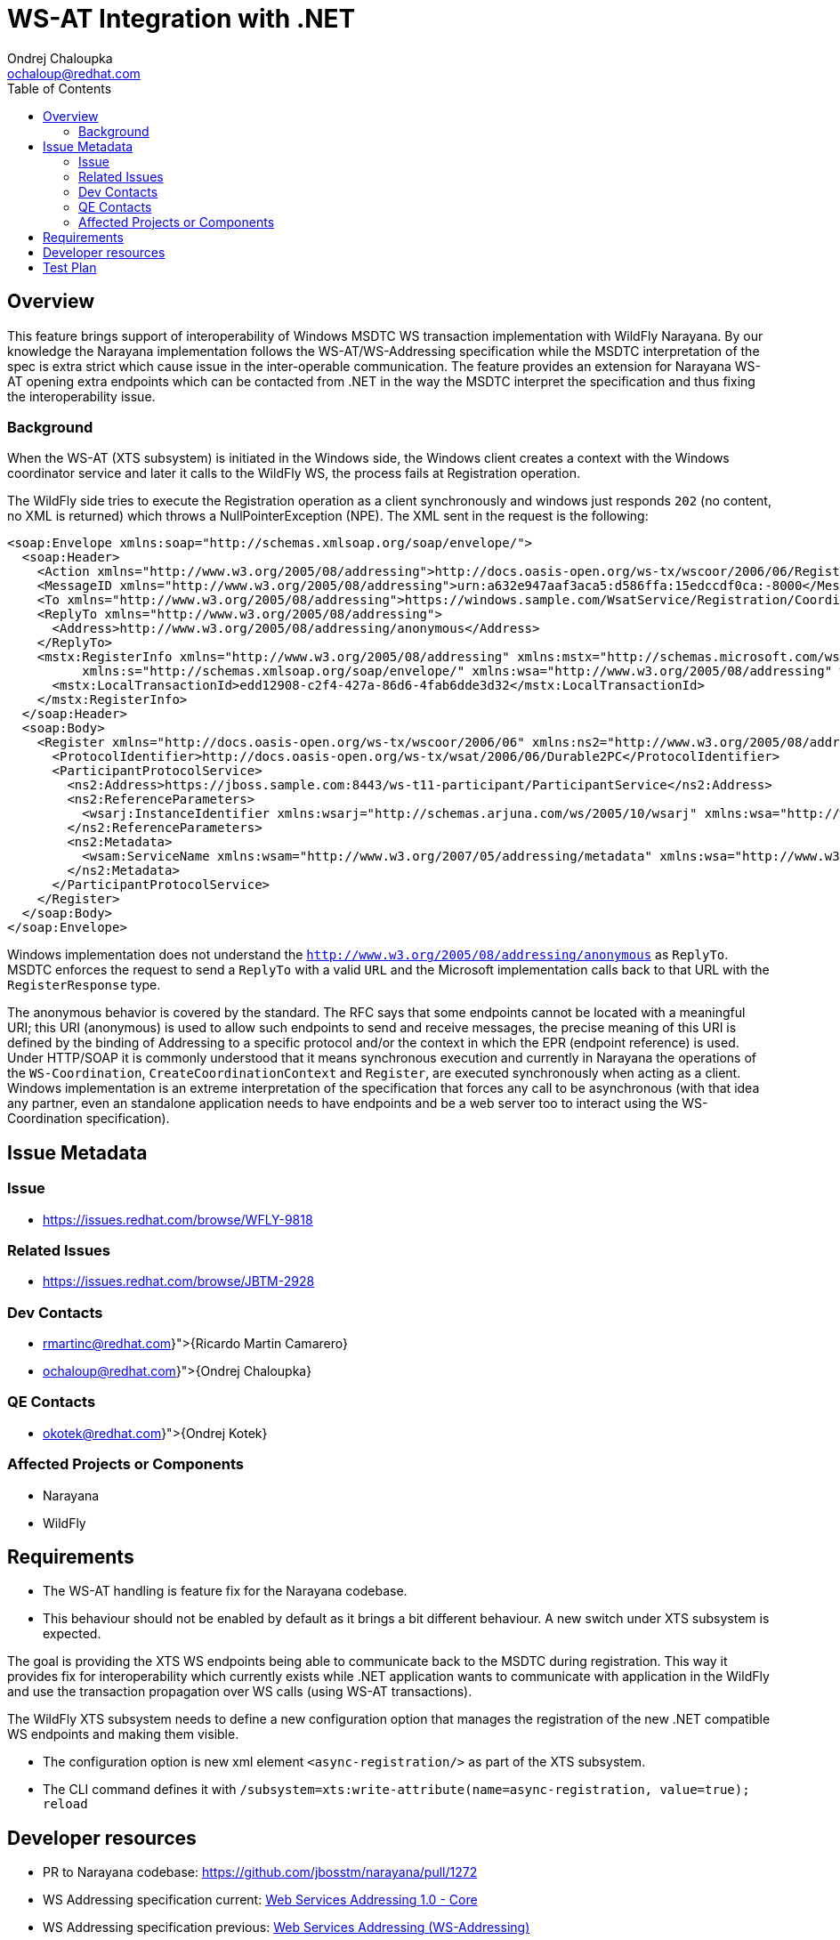 = WS-AT Integration with .NET
:author:            Ondrej Chaloupka
:email:             ochaloup@redhat.com
:toc:               left
:icons:             font
:keywords:          comma,separated,tags
:idprefix:
:idseparator:       -

== Overview

This feature brings support of interoperability of Windows MSDTC  WS transaction implementation with WildFly Narayana.
By our knowledge the Narayana implementation follows the WS-AT/WS-Addressing specification
while the MSDTC interpretation of the spec is extra strict which cause issue in the inter-operable communication.
The feature provides an extension for Narayana WS-AT opening extra endpoints which can be contacted from .NET
in the way the MSDTC interpret the specification and thus fixing the interoperability issue.

=== Background

When the WS-AT (XTS subsystem) is initiated in the Windows side, the Windows client creates a context with the Windows coordinator service and later it calls to the WildFly WS,
the process fails at Registration operation.

The WildFly side tries to execute the Registration operation as a client synchronously and windows just responds `202` (no content, no XML is returned)
which throws a NullPointerException (NPE). The XML sent in the request is the following:

[source,xml]
----
<soap:Envelope xmlns:soap="http://schemas.xmlsoap.org/soap/envelope/">
  <soap:Header>
    <Action xmlns="http://www.w3.org/2005/08/addressing">http://docs.oasis-open.org/ws-tx/wscoor/2006/06/Register</Action>
    <MessageID xmlns="http://www.w3.org/2005/08/addressing">urn:a632e947aaf3aca5:d586ffa:15edccdf0ca:-8000</MessageID>
    <To xmlns="http://www.w3.org/2005/08/addressing">https://windows.sample.com/WsatService/Registration/Coordinator11/</To>
    <ReplyTo xmlns="http://www.w3.org/2005/08/addressing">
      <Address>http://www.w3.org/2005/08/addressing/anonymous</Address>
    </ReplyTo>
    <mstx:RegisterInfo xmlns="http://www.w3.org/2005/08/addressing" xmlns:mstx="http://schemas.microsoft.com/ws/2006/02/transactions"
          xmlns:s="http://schemas.xmlsoap.org/soap/envelope/" xmlns:wsa="http://www.w3.org/2005/08/addressing" wsa:IsReferenceParameter="1">
      <mstx:LocalTransactionId>edd12908-c2f4-427a-86d6-4fab6dde3d32</mstx:LocalTransactionId>
    </mstx:RegisterInfo>
  </soap:Header>
  <soap:Body>
    <Register xmlns="http://docs.oasis-open.org/ws-tx/wscoor/2006/06" xmlns:ns2="http://www.w3.org/2005/08/addressing">
      <ProtocolIdentifier>http://docs.oasis-open.org/ws-tx/wsat/2006/06/Durable2PC</ProtocolIdentifier>
      <ParticipantProtocolService>
        <ns2:Address>https://jboss.sample.com:8443/ws-t11-participant/ParticipantService</ns2:Address>
        <ns2:ReferenceParameters>
          <wsarj:InstanceIdentifier xmlns:wsarj="http://schemas.arjuna.com/ws/2005/10/wsarj" xmlns:wsa="http://www.w3.org/2005/08/addressing">restaurantServiceAT:f40f5b70-51c3-46f3-99c6-6052df7efa3f</wsarj:InstanceIdentifier>
        </ns2:ReferenceParameters>
        <ns2:Metadata>
          <wsam:ServiceName xmlns:wsam="http://www.w3.org/2007/05/addressing/metadata" xmlns:wsa="http://www.w3.org/2005/08/addressing" xmlns:wsat="http://docs.oasis-open.org/ws-tx/wsat/2006/06" xmlns:wsaw="http://www.w3.org/2006/05/addressing/wsdl" EndpointName="ParticipantPortType">wsat:ParticipantService</wsam:ServiceName>
        </ns2:Metadata>
      </ParticipantProtocolService>
    </Register>
  </soap:Body>
</soap:Envelope>
----

Windows implementation does not understand the `http://www.w3.org/2005/08/addressing/anonymous` as `ReplyTo`. MSDTC enforces the request to send a `ReplyTo`
with a valid `URL` and the Microsoft implementation calls back to that URL with the `RegisterResponse` type.

The anonymous behavior is covered by the standard. The RFC says that some endpoints cannot be located with a meaningful URI; this URI (anonymous) is used
to allow such endpoints to send and receive messages, the precise meaning of this URI is defined by the binding of Addressing to a specific protocol
and/or the context in which the EPR (endpoint reference) is used. Under HTTP/SOAP it is commonly understood that it means synchronous execution
and currently in Narayana the operations of the `WS-Coordination`, `CreateCoordinationContext` and `Register`, are executed synchronously when acting as a client.
Windows implementation is an extreme interpretation of the specification that forces any call to be asynchronous (with that idea any partner,
even an standalone application needs to have endpoints and be a web server too to interact using the WS-Coordination specification).

== Issue Metadata

=== Issue

* https://issues.redhat.com/browse/WFLY-9818

=== Related Issues

* https://issues.redhat.com/browse/JBTM-2928

=== Dev Contacts

* mailto:{rmartinc@redhat.com}[{Ricardo Martin Camarero}]
* mailto:{ochaloup@redhat.com}[{Ondrej Chaloupka}]

=== QE Contacts

* mailto:{okotek@redhat.com}[{Ondrej Kotek}]

=== Affected Projects or Components

* Narayana
* WildFly

== Requirements

* The WS-AT handling is feature fix for the Narayana codebase.
* This behaviour should not be enabled by default as it brings a bit different behaviour. A new switch under XTS subsystem is expected.

The goal is providing the XTS WS endpoints being able to communicate back to the MSDTC during registration.
This way it provides fix for interoperability which currently exists while .NET application wants to communicate with application in the WildFly
and use the transaction propagation over WS calls (using WS-AT transactions).

The WildFly XTS subsystem needs to define a new configuration option that manages the registration of the new .NET compatible WS endpoints and making them visible.

* The configuration option is new xml element `<async-registration/>` as part of the XTS subsystem.
* The CLI command defines it with `/subsystem=xts:write-attribute(name=async-registration, value=true); reload`

== Developer resources

* PR to Narayana codebase: https://github.com/jbosstm/narayana/pull/1272
* WS Addressing specification current: https://www.w3.org/TR/2006/REC-ws-addr-core-20060509/#eprinfomodel[Web Services Addressing 1.0 - Core]
* WS Addressing specification previous: https://www.w3.org/Submission/ws-addressing/#_Toc77464322[Web Services Addressing (WS-Addressing)]


== Test Plan

Tests are implemented under the Narayana as integration tests using arquillian running under Narayana CI infrastructure
with the WildFly built from the master branch.

The purpose of the added endpoins is to ensure the async registration running from .NET MSDTC is handled.
The test simulate the MSDTC behaviour and verifies if the Narayana works appropriately.
